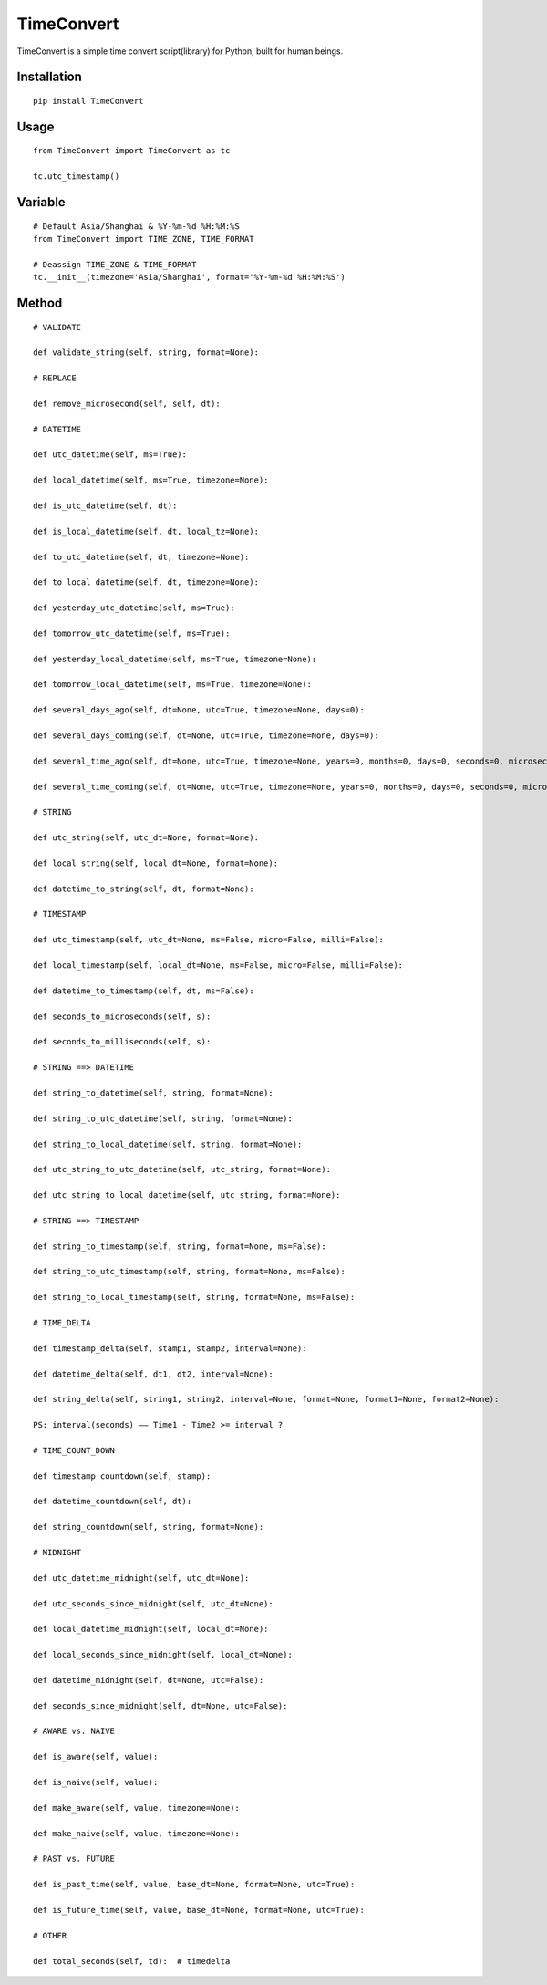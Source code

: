 ===========
TimeConvert
===========

TimeConvert is a simple time convert script(library) for Python, built for human beings.

Installation
============

::

    pip install TimeConvert


Usage
=====

::

    from TimeConvert import TimeConvert as tc

    tc.utc_timestamp()


Variable
========

::

    # Default Asia/Shanghai & %Y-%m-%d %H:%M:%S
    from TimeConvert import TIME_ZONE, TIME_FORMAT

    # Deassign TIME_ZONE & TIME_FORMAT
    tc.__init__(timezone='Asia/Shanghai', format='%Y-%m-%d %H:%M:%S')


Method
======

::

    # VALIDATE

    def validate_string(self, string, format=None):

    # REPLACE

    def remove_microsecond(self, self, dt):

    # DATETIME

    def utc_datetime(self, ms=True):

    def local_datetime(self, ms=True, timezone=None):

    def is_utc_datetime(self, dt):

    def is_local_datetime(self, dt, local_tz=None):

    def to_utc_datetime(self, dt, timezone=None):

    def to_local_datetime(self, dt, timezone=None):

    def yesterday_utc_datetime(self, ms=True):

    def tomorrow_utc_datetime(self, ms=True):

    def yesterday_local_datetime(self, ms=True, timezone=None):

    def tomorrow_local_datetime(self, ms=True, timezone=None):

    def several_days_ago(self, dt=None, utc=True, timezone=None, days=0):

    def several_days_coming(self, dt=None, utc=True, timezone=None, days=0):

    def several_time_ago(self, dt=None, utc=True, timezone=None, years=0, months=0, days=0, seconds=0, microseconds=0, milliseconds=0, minutes=0, hours=0, weeks=0):

    def several_time_coming(self, dt=None, utc=True, timezone=None, years=0, months=0, days=0, seconds=0, microseconds=0, milliseconds=0, minutes=0, hours=0, weeks=0):

    # STRING

    def utc_string(self, utc_dt=None, format=None):

    def local_string(self, local_dt=None, format=None):

    def datetime_to_string(self, dt, format=None):

    # TIMESTAMP

    def utc_timestamp(self, utc_dt=None, ms=False, micro=False, milli=False):

    def local_timestamp(self, local_dt=None, ms=False, micro=False, milli=False):

    def datetime_to_timestamp(self, dt, ms=False):

    def seconds_to_microseconds(self, s):

    def seconds_to_milliseconds(self, s):

    # STRING ==> DATETIME

    def string_to_datetime(self, string, format=None):

    def string_to_utc_datetime(self, string, format=None):

    def string_to_local_datetime(self, string, format=None):

    def utc_string_to_utc_datetime(self, utc_string, format=None):

    def utc_string_to_local_datetime(self, utc_string, format=None):

    # STRING ==> TIMESTAMP

    def string_to_timestamp(self, string, format=None, ms=False):

    def string_to_utc_timestamp(self, string, format=None, ms=False):

    def string_to_local_timestamp(self, string, format=None, ms=False):

    # TIME_DELTA

    def timestamp_delta(self, stamp1, stamp2, interval=None):

    def datetime_delta(self, dt1, dt2, interval=None):

    def string_delta(self, string1, string2, interval=None, format=None, format1=None, format2=None):

    PS: interval(seconds) —— Time1 - Time2 >= interval ?

    # TIME_COUNT_DOWN

    def timestamp_countdown(self, stamp):

    def datetime_countdown(self, dt):

    def string_countdown(self, string, format=None):

    # MIDNIGHT

    def utc_datetime_midnight(self, utc_dt=None):

    def utc_seconds_since_midnight(self, utc_dt=None):

    def local_datetime_midnight(self, local_dt=None):

    def local_seconds_since_midnight(self, local_dt=None):

    def datetime_midnight(self, dt=None, utc=False):

    def seconds_since_midnight(self, dt=None, utc=False):

    # AWARE vs. NAIVE

    def is_aware(self, value):

    def is_naive(self, value):

    def make_aware(self, value, timezone=None):

    def make_naive(self, value, timezone=None):

    # PAST vs. FUTURE

    def is_past_time(self, value, base_dt=None, format=None, utc=True):

    def is_future_time(self, value, base_dt=None, format=None, utc=True):

    # OTHER

    def total_seconds(self, td):  # timedelta
